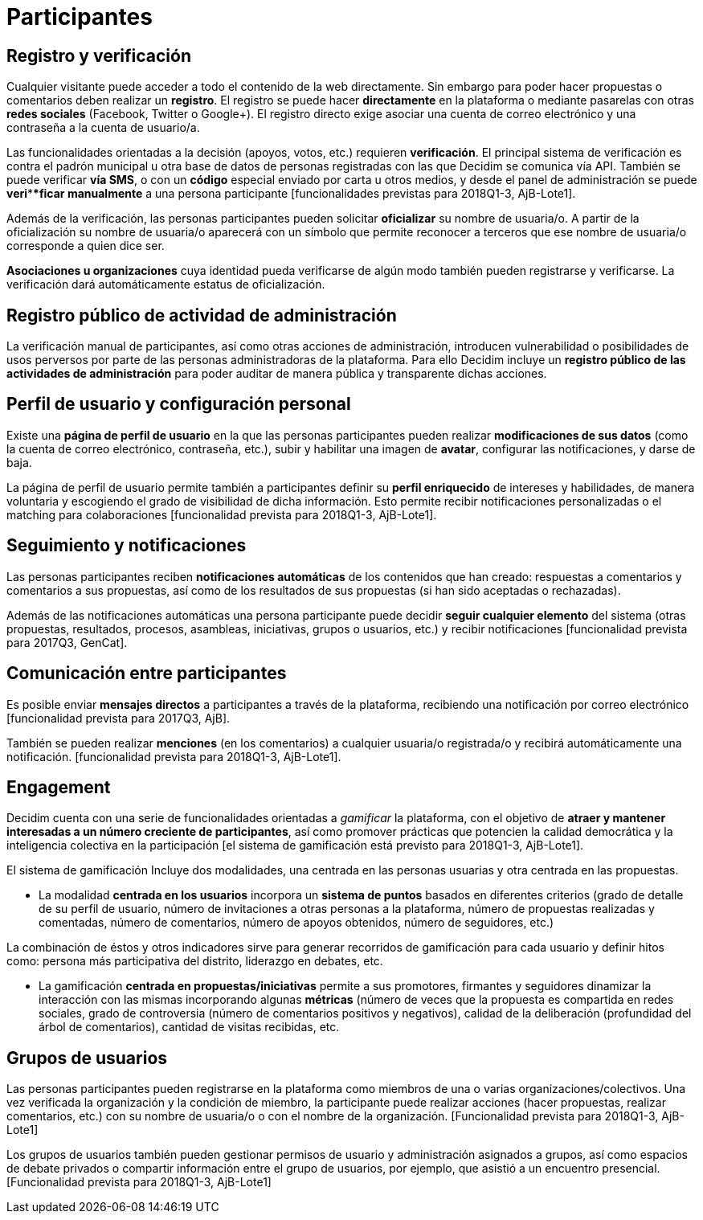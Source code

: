 = Participantes

== Registro y verificación

Cualquier visitante puede acceder a todo el contenido de la web directamente. Sin embargo para poder hacer propuestas o comentarios deben realizar un *registro*. El registro se puede hacer *directamente* en la plataforma o mediante pasarelas con otras *redes sociales* (Facebook, Twitter o Google+). El registro directo exige asociar una cuenta de correo electrónico y una contraseña a la cuenta de usuario/a.

Las funcionalidades orientadas a la decisión (apoyos, votos, etc.) requieren *verificación*. El principal sistema de verificación es contra el padrón municipal u otra base de datos de personas registradas con las que Decidim se comunica vía API. También se puede verificar *vía SMS*, o con un *código* especial enviado por carta u otros medios, y desde el panel de administración se puede *veri****ficar manualmente* a una persona participante [funcionalidades previstas para 2018Q1-3, AjB-Lote1].

Además de la verificación, las personas participantes pueden solicitar *oficializar* su nombre de usuaria/o. A partir de la oficialización su nombre de usuaria/o aparecerá con un símbolo que permite reconocer a terceros que ese nombre de usuaria/o corresponde a quien dice ser.

*Asociaciones u organizaciones* cuya identidad pueda verificarse de algún modo también pueden registrarse y verificarse. La verificación dará automáticamente estatus de oficialización.

== Registro público de actividad de administración

La verificación manual de participantes, así como otras acciones de administración, introducen vulnerabilidad o posibilidades de usos perversos por parte de las personas administradoras de la plataforma. Para ello Decidim incluye un *registro público de las actividades de administración* para poder auditar de manera pública y transparente dichas acciones.

== Perfil de usuario y configuración personal

Existe una *página de perfil de usuario* en la que las personas participantes pueden realizar *modificaciones de sus datos* (como la cuenta de correo electrónico, contraseña, etc.), subir y habilitar una imagen de *avatar*, configurar las notificaciones, y darse de baja.

La página de perfil de usuario permite también a participantes definir su *perfil enriquecido* de intereses y habilidades, de manera voluntaria y escogiendo el grado de visibilidad de dicha información. Esto permite recibir notificaciones personalizadas o el matching para colaboraciones [funcionalidad prevista para 2018Q1-3, AjB-Lote1].

== Seguimiento y notificaciones

Las personas participantes reciben *notificaciones automáticas* de los contenidos que han creado: respuestas a comentarios y comentarios a sus propuestas, así como de los resultados de sus propuestas (si han sido aceptadas o rechazadas).

Además de las notificaciones automáticas una persona participante puede decidir *seguir cualquier elemento* del sistema (otras propuestas, resultados, procesos, asambleas, iniciativas, grupos o usuarios, etc.) y recibir notificaciones [funcionalidad prevista para 2017Q3, GenCat].

== Comunicación entre participantes

Es posible enviar *mensajes directos* a participantes a través de la plataforma, recibiendo una notificación por correo electrónico [funcionalidad prevista para 2017Q3, AjB].

También se pueden realizar *menciones* (en los comentarios) a cualquier usuaria/o registrada/o y recibirá automáticamente una notificación. [funcionalidad prevista para 2018Q1-3, AjB-Lote1].

== Engagement

Decidim cuenta con una serie de funcionalidades orientadas a _gamificar_ la plataforma, con el objetivo de *atraer y mantener interesadas a un número creciente de participantes*, así como promover prácticas que potencien la calidad democrática y la inteligencia colectiva en la participación [el sistema de gamificación está previsto para 2018Q1-3, AjB-Lote1].

El sistema de gamificación Incluye dos modalidades, una centrada en las personas usuarias y otra centrada en las propuestas.

* La modalidad *centrada en los usuarios* incorpora un *sistema de puntos* basados en diferentes criterios (grado de detalle de su perfil de usuario, número de invitaciones a otras personas a la plataforma, número de propuestas realizadas y comentadas, número de comentarios, número de apoyos obtenidos, número de seguidores, etc.)

La combinación de éstos y otros indicadores sirve para generar recorridos de gamificación para cada usuario y definir hitos como: persona más participativa del distrito, liderazgo en debates, etc.

* La gamificación *centrada en propuestas/iniciativas* permite a sus promotores, firmantes y seguidores dinamizar la interacción con las mismas incorporando algunas *métricas* (número de veces que la propuesta es compartida en redes sociales, grado de controversia (número de comentarios positivos y negativos), calidad de la deliberación (profundidad del árbol de comentarios), cantidad de visitas recibidas, etc.

== Grupos de usuarios

Las personas participantes pueden registrarse en la plataforma como miembros de una o varias organizaciones/colectivos. Una vez verificada la organización y la condición de miembro, la participante puede realizar acciones (hacer propuestas, realizar comentarios, etc.) con su nombre de usuaria/o o con el nombre de la organización. [Funcionalidad prevista para 2018Q1-3, AjB-Lote1]

Los grupos de usuarios también pueden gestionar permisos de usuario y administración asignados a grupos, así como espacios de debate privados o compartir información entre el grupo de usuarios, por ejemplo, que asistió a un encuentro presencial. [Funcionalidad prevista para 2018Q1-3, AjB-Lote1]
